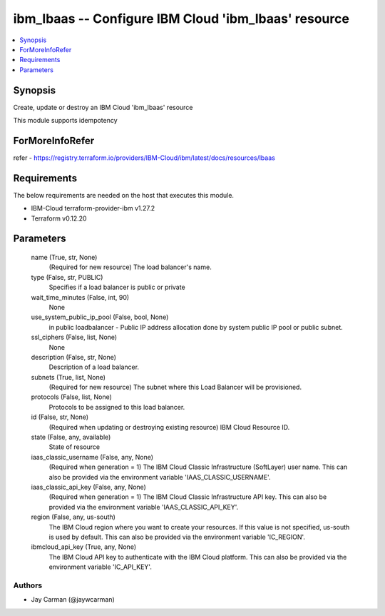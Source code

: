 
ibm_lbaas -- Configure IBM Cloud 'ibm_lbaas' resource
=====================================================

.. contents::
   :local:
   :depth: 1


Synopsis
--------

Create, update or destroy an IBM Cloud 'ibm_lbaas' resource

This module supports idempotency


ForMoreInfoRefer
----------------
refer - https://registry.terraform.io/providers/IBM-Cloud/ibm/latest/docs/resources/lbaas

Requirements
------------
The below requirements are needed on the host that executes this module.

- IBM-Cloud terraform-provider-ibm v1.27.2
- Terraform v0.12.20



Parameters
----------

  name (True, str, None)
    (Required for new resource) The load balancer's name.


  type (False, str, PUBLIC)
    Specifies if a load balancer is public or private


  wait_time_minutes (False, int, 90)
    None


  use_system_public_ip_pool (False, bool, None)
    in public loadbalancer - Public IP address allocation done by system public IP pool or public subnet.


  ssl_ciphers (False, list, None)
    None


  description (False, str, None)
    Description of a load balancer.


  subnets (True, list, None)
    (Required for new resource) The subnet where this Load Balancer will be provisioned.


  protocols (False, list, None)
    Protocols to be assigned to this load balancer.


  id (False, str, None)
    (Required when updating or destroying existing resource) IBM Cloud Resource ID.


  state (False, any, available)
    State of resource


  iaas_classic_username (False, any, None)
    (Required when generation = 1) The IBM Cloud Classic Infrastructure (SoftLayer) user name. This can also be provided via the environment variable 'IAAS_CLASSIC_USERNAME'.


  iaas_classic_api_key (False, any, None)
    (Required when generation = 1) The IBM Cloud Classic Infrastructure API key. This can also be provided via the environment variable 'IAAS_CLASSIC_API_KEY'.


  region (False, any, us-south)
    The IBM Cloud region where you want to create your resources. If this value is not specified, us-south is used by default. This can also be provided via the environment variable 'IC_REGION'.


  ibmcloud_api_key (True, any, None)
    The IBM Cloud API key to authenticate with the IBM Cloud platform. This can also be provided via the environment variable 'IC_API_KEY'.













Authors
~~~~~~~

- Jay Carman (@jaywcarman)

